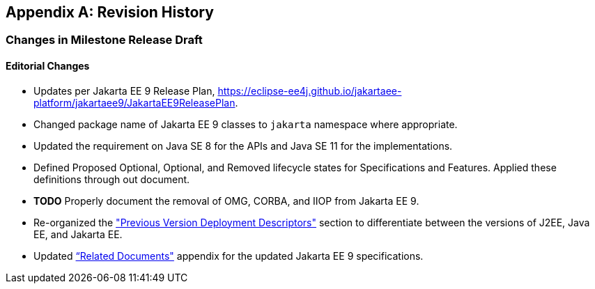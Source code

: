 [appendix]
[[revisionHistory]]
== Revision History

=== Changes in Milestone Release Draft

==== Editorial Changes

* Updates per Jakarta EE 9 Release Plan, https://eclipse-ee4j.github.io/jakartaee-platform/jakartaee9/JakartaEE9ReleasePlan.
* Changed package name of Jakarta EE 9 classes to `jakarta` namespace where appropriate.
* Updated the requirement on Java SE 8 for the APIs and Java SE 11 for the implementations.
* Defined Proposed Optional, Optional, and Removed lifecycle states for Specifications and Features.
Applied these definitions through out document.
* **TODO** Properly document the removal of OMG, CORBA, and IIOP from Jakarta EE 9.
* Re-organized the <<a3447, "Previous Version Deployment Descriptors">> section to differentiate between the versions
of J2EE, Java EE, and Jakarta EE.
* Updated <<relateddocs, “Related Documents">> appendix for the updated Jakarta EE 9 specifications.
